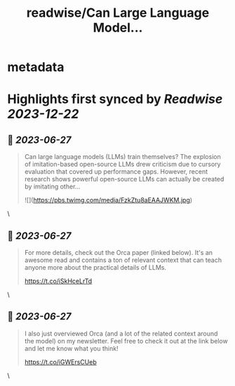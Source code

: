 :PROPERTIES:
:title: readwise/Can Large Language Model...
:END:


* metadata
:PROPERTIES:
:author: [[cwolferesearch on Twitter]]
:full-title: "Can Large Language Model..."
:category: [[tweets]]
:url: https://twitter.com/cwolferesearch/status/1673398297304911872
:image-url: https://pbs.twimg.com/profile_images/1715212547215802368/tqxfSqh3.jpg
:END:

* Highlights first synced by [[Readwise]] [[2023-12-22]]
** 📌 [[2023-06-27]]
#+BEGIN_QUOTE
Can large language models (LLMs) train themselves?  The explosion of imitation-based open-source LLMs drew criticism due to cursory evaluation that covered up performance gaps. However, recent research shows powerful open-source LLMs can actually be created by imitating other… 

![](https://pbs.twimg.com/media/FzkZtu8aEAAJWKM.jpg) 
#+END_QUOTE\
** 📌 [[2023-06-27]]
#+BEGIN_QUOTE
For more details, check out the Orca paper (linked below). It's an awesome read and contains a ton of relevant context that can teach anyone more about the practical details of LLMs. 

https://t.co/iSkHceLrTd 
#+END_QUOTE\
** 📌 [[2023-06-27]]
#+BEGIN_QUOTE
I also just overviewed Orca (and a lot of the related context around the model) on my newsletter. Feel free to check it out at the link below and let me know what you think!

https://t.co/iGWErsCUeb 
#+END_QUOTE\